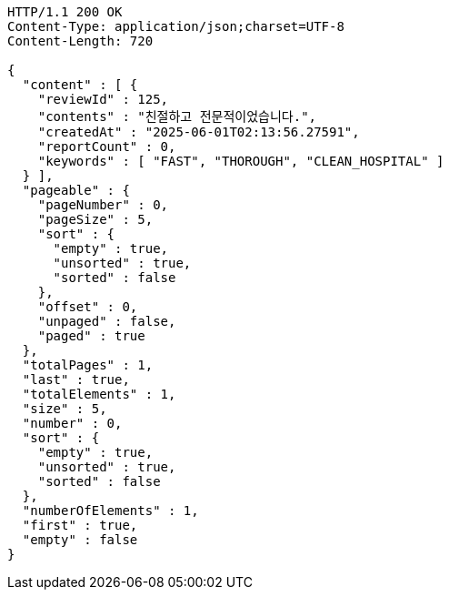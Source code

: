 [source,http,options="nowrap"]
----
HTTP/1.1 200 OK
Content-Type: application/json;charset=UTF-8
Content-Length: 720

{
  "content" : [ {
    "reviewId" : 125,
    "contents" : "친절하고 전문적이었습니다.",
    "createdAt" : "2025-06-01T02:13:56.27591",
    "reportCount" : 0,
    "keywords" : [ "FAST", "THOROUGH", "CLEAN_HOSPITAL" ]
  } ],
  "pageable" : {
    "pageNumber" : 0,
    "pageSize" : 5,
    "sort" : {
      "empty" : true,
      "unsorted" : true,
      "sorted" : false
    },
    "offset" : 0,
    "unpaged" : false,
    "paged" : true
  },
  "totalPages" : 1,
  "last" : true,
  "totalElements" : 1,
  "size" : 5,
  "number" : 0,
  "sort" : {
    "empty" : true,
    "unsorted" : true,
    "sorted" : false
  },
  "numberOfElements" : 1,
  "first" : true,
  "empty" : false
}
----